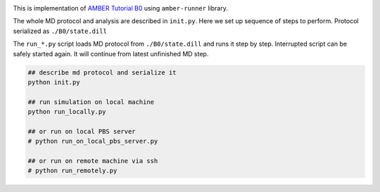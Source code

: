 
.. image:: http://ambermd.org/tutorials/basic/tutorial0/include/Alanine_Dipeptide_3D.png

This is implementation of `AMBER Tutorial B0 <http://ambermd.org/tutorials/basic/tutorial0/>`_  using
``amber-runner`` library.

The whole MD protocol and analysis are described in ``init.py``. Here we set up
sequence of steps to perform. Protocol serialized as ``./B0/state.dill``

The ``run_*.py`` script loads MD protocol from ``./B0/state.dill``
and runs it step by step. Interrupted script can
be safely started again. It will continue from latest unfinished MD step.

.. code-block::


    ## describe md protocol and serialize it
    python init.py

    ## run simulation on local machine
    python run_locally.py

    ## or run on local PBS server
    # python run_on_local_pbs_server.py

    ## or run on remote machine via ssh
    # python run_remotely.py





